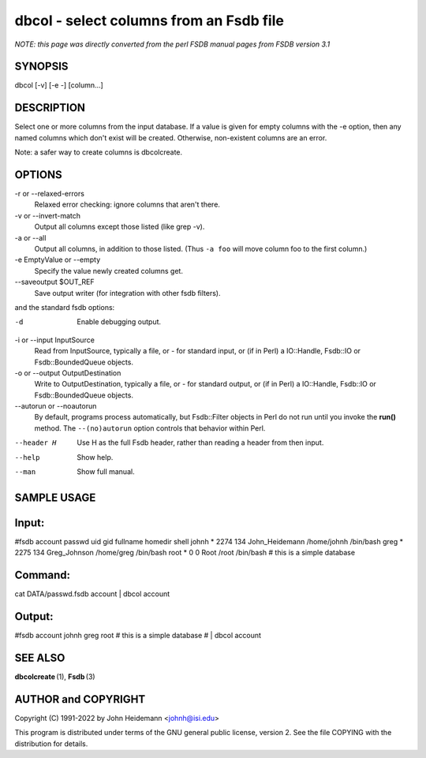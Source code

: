 dbcol - select columns from an Fsdb file
======================================================================

*NOTE: this page was directly converted from the perl FSDB manual pages from FSDB version 3.1*

SYNOPSIS
--------

dbcol [-v] [-e -] [column...]

DESCRIPTION
-----------

Select one or more columns from the input database. If a value is given
for empty columns with the -e option, then any named columns which don't
exist will be created. Otherwise, non-existent columns are an error.

Note: a safer way to create columns is dbcolcreate.

OPTIONS
-------

-r or --relaxed-errors
   Relaxed error checking: ignore columns that aren't there.

-v or --invert-match
   Output all columns except those listed (like grep -v).

-a or --all
   Output all columns, in addition to those listed. (Thus ``-a foo``
   will move column foo to the first column.)

-e EmptyValue or --empty
   Specify the value newly created columns get.

--saveoutput $OUT_REF
   Save output writer (for integration with other fsdb filters).

and the standard fsdb options:

-d
   Enable debugging output.

-i or --input InputSource
   Read from InputSource, typically a file, or - for standard input, or
   (if in Perl) a IO::Handle, Fsdb::IO or Fsdb::BoundedQueue objects.

-o or --output OutputDestination
   Write to OutputDestination, typically a file, or - for standard
   output, or (if in Perl) a IO::Handle, Fsdb::IO or Fsdb::BoundedQueue
   objects.

--autorun or --noautorun
   By default, programs process automatically, but Fsdb::Filter objects
   in Perl do not run until you invoke the **run()** method. The
   ``--(no)autorun`` option controls that behavior within Perl.

--header H
   Use H as the full Fsdb header, rather than reading a header from then
   input.

--help
   Show help.

--man
   Show full manual.

SAMPLE USAGE
------------

Input:
------

#fsdb account passwd uid gid fullname homedir shell johnh \* 2274 134
John_Heidemann /home/johnh /bin/bash greg \* 2275 134 Greg_Johnson
/home/greg /bin/bash root \* 0 0 Root /root /bin/bash # this is a simple
database

Command:
--------

cat DATA/passwd.fsdb account \| dbcol account

Output:
-------

#fsdb account johnh greg root # this is a simple database # \| dbcol
account

SEE ALSO
--------

**dbcolcreate** (1), **Fsdb** (3)

AUTHOR and COPYRIGHT
--------------------

Copyright (C) 1991-2022 by John Heidemann <johnh@isi.edu>

This program is distributed under terms of the GNU general public
license, version 2. See the file COPYING with the distribution for
details.
